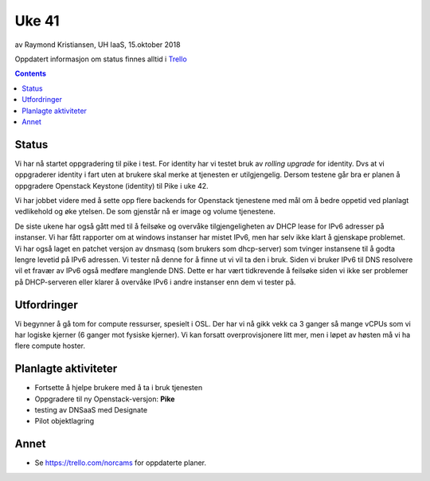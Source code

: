 ======
Uke 41
======

av Raymond Kristiansen, UH IaaS, 15.oktober 2018

Oppdatert informasjon om status finnes alltid i
`Trello <https://trello.com/norcams>`_

.. contents::

Status
======

Vi har nå startet oppgradering til pike i test. For identity har vi testet
bruk av `rolling upgrade` for identity. Dvs at vi oppgraderer identity i fart
uten at brukere skal merke at tjenesten er utilgjengelig. Dersom testene går
bra er planen å oppgradere Openstack Keystone (identity) til Pike i uke 42.

Vi har jobbet videre med å sette opp flere backends for Openstack tjenestene med
mål om å bedre oppetid ved planlagt vedlikehold og øke ytelsen. De som gjenstår
nå er image og volume tjenestene.

De siste ukene har også gått med til å feilsøke og overvåke tilgjengeligheten av
DHCP lease for IPv6 adresser på instanser. Vi har fått rapporter om at windows
instanser har mistet IPv6, men har selv ikke klart å gjenskape problemet. Vi har
også laget en patchet versjon av dnsmasq (som brukers som dhcp-server) som
tvinger instansene til å godta lengre levetid på IPv6 adressen. Vi tester nå
denne for å finne ut vi vil ta den i bruk. Siden vi bruker IPv6 til DNS resolvere
vil et fravær av IPv6 også medføre manglende DNS. Dette er har vært tidkrevende
å feilsøke siden vi ikke ser problemer på DHCP-serveren eller klarer å overvåke
IPv6 i andre instanser enn dem vi tester på.

Utfordringer
============

Vi begynner å gå tom for compute ressurser, spesielt i OSL. Der har vi nå gikk
vekk ca 3 ganger så mange vCPUs som vi har logiske kjerner (6 ganger mot fysiske
kjerner). Vi kan forsatt overprovisjonere litt mer, men i løpet av høsten må vi
ha flere compute hoster.

Planlagte aktiviteter
=====================

- Fortsette å hjelpe brukere med å ta i bruk tjenesten
- Oppgradere til ny Openstack-versjon: **Pike**
- testing av DNSaaS med Designate
- Pilot objektlagring

Annet
=====

- Se https://trello.com/norcams for oppdaterte planer.
